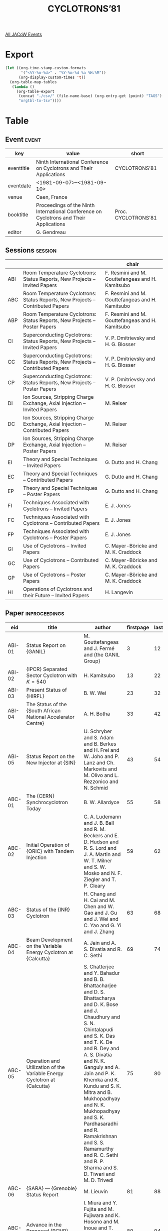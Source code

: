 #+title: CYCLOTRONS’81

[[file:all-jacow-events.org][All JACoW Events]]


* Export


#+begin_src emacs-lisp :eval t
  (let ((org-time-stamp-custom-formats
         '("<%Y-%m-%d>" . "%Y-%m-%d %a %H:%M"))
        (org-display-custom-times 't))
    (org-table-map-tables
     (lambda ()
       (org-table-export
        (concat "./csv/" (file-name-base) (org-entry-get (point) "TAGS") ".tsv")
        "orgtbl-to-tsv"))))
#+end_src

#+RESULTS:
: Mapping tables: done


* Table

** Event :event:

|------------+----------------------------------------------------------------------------------------+---------------------|
| key        | value                                                                                  | short               |
|------------+----------------------------------------------------------------------------------------+---------------------|
| eventtitle | Ninth International Conference on Cyclotrons and Their Applications                    | CYCLOTRONS’81       |
| eventdate  | <1981-09-07>--<1981-09-10>                                                           |                     |
| venue      | Caen, France                                                                           |                     |
| booktitle  | Proceedings of the Ninth International Conference on Cyclotrons and Their Applications | Proc. CYCLOTRONS’81 |
| editor     | G. Gendreau                                                                            |                     |
|------------+----------------------------------------------------------------------------------------+---------------------|
#+TBLFM: @2$3='(cadar (org-collect-keywords '("TITLE")))::@5$3='(concat "Proc. " (cadar (org-collect-keywords '("TITLE"))))

** Sessions :session:

|-----+---------------------------------------------------------------------------------+--------------------------------------------------|
|     |                                                                                 | chair                                            |
|-----+---------------------------------------------------------------------------------+--------------------------------------------------|
| ABI | Room Temperature Cyclotrons: Status Reports, New Projects -- Invited Papers     | F. Resmini and M. Gouttefangeas and H. Kamitsubo |
| ABC | Room Temperature Cyclotrons: Status Reports, New Projects -- Contributed Papers | F. Resmini and M. Gouttefangeas and H. Kamitsubo |
| ABP | Room Temperature Cyclotrons: Status Reports, New Projects -- Poster Papers      | F. Resmini and M. Gouttefangeas and H. Kamitsubo |
| CI  | Superconducting Cyclotrons: Status Reports, New Projects -- Invited Papers      | V. P. Dmitrievsky and H. G. Blosser              |
| CC  | Superconducting Cyclotrons: Status Reports, New Projects -- Contributed Papers  | V. P. Dmitrievsky and H. G. Blosser              |
| CP  | Superconducting Cyclotrons: Status Reports, New Projects -- Poster Papers       | V. P. Dmitrievsky and H. G. Blosser              |
| DI  | Ion Sources, Stripping Charge Exchange, Axial Injection -- Invited Papers       | M. Reiser                                        |
| DC  | Ion Sources, Stripping Charge Exchange, Axial Injection -- Contributed Papers   | M. Reiser                                        |
| DP  | Ion Sources, Stripping Charge Exchange, Axial Injection -- Poster Papers        | M. Reiser                                        |
| EI  | Theory and Special Techniques -- Invited Papers                                 | G. Dutto and H. Chang                            |
| EC  | Theory and Special Techniques -- Contributed Papers                             | G. Dutto and H. Chang                            |
| EP  | Theory and Special Techniques -- Poster Papers                                  | G. Dutto and H. Chang                            |
| FI  | Techniques Associated with Cyclotrons -- Invited Papers                         | E. J. Jones                                      |
| FC  | Techniques Associated with Cyclotrons -- Contributed Papers                     | E. J. Jones                                      |
| FP  | Techniques Associated with Cyclotrons -- Poster Papers                          | E. J. Jones                                      |
| GI  | Use of Cyclotrons -- Invited Papers                                             | C. Mayer-Böricke and M. K. Craddock              |
| GC  | Use of Cyclotrons -- Contributed Papers                                         | C. Mayer-Böricke and M. K. Craddock              |
| GP  | Use of Cyclotrons -- Poster Papers                                              | C. Mayer-Böricke and M. K. Craddock              |
| HI  | Operations of Cyclotrons and their Future -- Invited Papers                     | H. Langevin                                      |
|-----+---------------------------------------------------------------------------------+--------------------------------------------------|


** Paper :inproceedings:

|--------+------------------------------------------------------------------------------------------------------------------------+---------------------------------------------------------------------------------------------------------------------------------------------------------------------------------------------------------------------------------------------------------+-----------+----------+---------|
| ﻿eid    | title                                                                                                                  | author                                                                                                                                                                                                                                                  | firstpage | lastpage |   pages |
|--------+------------------------------------------------------------------------------------------------------------------------+---------------------------------------------------------------------------------------------------------------------------------------------------------------------------------------------------------------------------------------------------------+-----------+----------+---------|
| ABI-01 | Status Report on {GANIL}                                                                                               | M. Gouttefangeas and J. Fermé and {the GANIL Group}                                                                                                                                                                                                     |         3 |       12 |    3-12 |
| ABI-02 | {IPCR} Separated Sector Cyclotron with $K=540$                                                                         | H. Kamitsubo                                                                                                                                                                                                                                            |        13 |       22 |   13-22 |
| ABI-03 | Present Status of {HIRFL}                                                                                              | B. W. Wei                                                                                                                                                                                                                                               |        23 |       32 |   23-32 |
| ABI-04 | The Status of the {South African National Accelerator Centre}                                                          | A. H. Botha                                                                                                                                                                                                                                             |        33 |       42 |   33-42 |
| ABI-05 | Status Report on the New Injector at {SIN}                                                                             | U. Schryber and S. Adam and B. Berkes and H. Frei and W. Joho and P. Lanz and Ch. Markovits and M. Olivo and L. Rezzonico and N. Schmid                                                                                                                 |        43 |       54 |   43-54 |
|--------+------------------------------------------------------------------------------------------------------------------------+---------------------------------------------------------------------------------------------------------------------------------------------------------------------------------------------------------------------------------------------------------+-----------+----------+---------|
| ABC-01 | The {CERN} Synchrocyclotron Today                                                                                      | B. W. Allardyce                                                                                                                                                                                                                                         |        55 |       58 |   55-58 |
| ABC-02 | Initial Operation of {ORIC} with Tandem Injection                                                                      | C. A. Ludemann and J. B. Ball and R. M. Beckers and E. D. Hudson and R. S. Lord and J. A. Martin and W. T. Milner and S. W. Mosko and N. F. Ziegler and T. P. Cleary                                                                                    |        59 |       62 |   59-62 |
| ABC-03 | Status of the {INR} Cyclotron                                                                                          | H. Chang and H. Cai and M. Chen and W. Gao and J. Gu and J. Wei and C. Yao and G. Yi and J. Zhang                                                                                                                                                       |        63 |       68 |   63-68 |
| ABC-04 | Beam Development on the Variable Energy Cyclotron at {Calcutta}                                                        | A. Jain and A. S. Divatia and R. C. Sethi                                                                                                                                                                                                               |        69 |       74 |   69-74 |
| ABC-05 | Operation and Utilization of the Variable Energy Cyclotron at {Calcutta}                                               | S. Chatterjee and Y. Bahadur and B. B. Bhattacharjee and D. S. Bhattacharya and D. K. Bose and J. Chaudhury and S. N. Chintalapudi and S. K. Das and T. K. De and R. Dey and A. S. Divatia and N. K. Ganguly and A. Jain and P. K. Khemka and K. Kundu and S. K. Mitra and B. Mukhopadhyay and N. K. Mukhopadhyay and S. K. Pardhasaradhi and R. Ramakrishnan and S. S. Ramamurthy and R. C. Sethi and R. P. Sharma and S. D. Tiwari and M. D. Trivedi |        75 |       80 |   75-80 |
| ABC-06 | {SARA} — {Grenoble} Status Report                                                                                     | M. Lieuvin                                                                                                                                                                                                                                              |        81 |       88 |   81-88 |
| ABC-07 | Advance in the Proposed {RCNP} Ring Cyclotron                                                                          | I. Miura and Y. Fujita and M. Fujiwara and K. Hosono and M. Inoue and T. Itahashi and M. Kondo and T. Saito and A. Shimizu and T. Yamazaki                                                                                                              |        89 |       94 |   89-94 |
| ABC-08 | Acceleration of the High-Current Beams of Heavy Ions up to {1–2 GeV}/Nucleon in the Ring Cyclotron                     | L. A. Sarkisyan                                                                                                                                                                                                                                         |        95 |       98 |   95-98 |
|--------+------------------------------------------------------------------------------------------------------------------------+---------------------------------------------------------------------------------------------------------------------------------------------------------------------------------------------------------------------------------------------------------+-----------+----------+---------|
| ABP-01 | {VICKSI} Status Report                                                                                                 | B. Martin                                                                                                                                                                                                                                               |        99 |      102 |  99-102 |
| ABP-02 | Status of {JULIC}                                                                                                      | L. Aldea and W. Bräutigam and R. Brings and C. Mayer-Böricke and J. Reich and P. Wucherer                                                                                                                                                               |       103 |      106 | 103-106 |
| ABP-03 | Recent Developments at the {KVI} Cyclotron                                                                             | O. C. Dermois and A. G. Drentje and H. W. Schreuder                                                                                                                                                                                                     |       107 |      110 | 107-110 |
| ABP-04 | Performance of the {Munich} Cyclotron                                                                                  | E. Huenges and H. Morinaga and H. Muthig                                                                                                                                                                                                                |       111 |      112 | 111-112 |
| ABP-05 | The {Chandigarh} Variable Energy Cyclotron                                                                             | I. M. Govil and H. S. Hans                                                                                                                                                                                                                              |       113 |      116 | 113-116 |
| ABP-06 | Status Report of the {Tohoku} {AVF} Cyclotron                                                                          | T. Shinozuka and M. Fujioka and K. Ishii and S. Morita and H. Orihara and K. Sera                                                                                                                                                                       |       117 |      120 | 117-120 |
| ABP-07 | Progress Report and First Operation of the {GANIL} Injector                                                            | P. Attal and A. Backouche and M. Bajard and E. Baron and L. Bex and M. P. Bourgarel and G. Cardin and J. Deville and B. Lenoble and M. Voisin                                                                                                           |       121 |      124 | 121-124 |
| ABP-08 | Design and Performance of a Compact {H⁻} Cyclotron                                                                     | G. O. Hendry and T. Beggs and K. Jenkins and T. Knight and T. Y. T. Kuo and G. Pinto and D. Raich and F. Ramsey                                                                                                                                         |       125 |      128 | 125-128 |
| ABP-09 | Aspects of the Design of an {8 MeV} Cyclotron as Injector for a {200 MeV} Separated-Sector Cyclotron                   | du Toit, Z. B. and S. J. Burger and P. J. Celliers and G. S. Z. Guasco and L. Roels and H. A. Smit                                                                                                                                                      |       129 |      132 | 129-132 |
| ABP-10 | Status Report on the {CNRS} {Orleans}’ Cyclotron                                                                       | G. Goin                                                                                                                                                                                                                                                 |       133 |      136 | 133-136 |
| ABP-11 | Small Cyclotron for Medical Use: {CYPRIS} 325                                                                          | G. Meyrand and K. Fujii                                                                                                                                                                                                                                 |       137 |      140 | 137-140 |
| ABP-12 | Status Report on the {MEDICYC} Project                                                                                 | C. M. Lalanne and P. Mandrillon and A. Susini                                                                                                                                                                                                           |       141 |      146 | 141-146 |
|--------+------------------------------------------------------------------------------------------------------------------------+---------------------------------------------------------------------------------------------------------------------------------------------------------------------------------------------------------------------------------------------------------+-----------+----------+---------|
| CI-01  | Application of Superconductivity in Cyclotron Construction                                                             | H. G. Blosser                                                                                                                                                                                                                                           |       147 |      158 | 147-158 |
| CI-02  | Status of the {Chalk River} Superconducting Heavy-Ion Cyclotron                                                        | J. H. Ormrod and C. B. Bigham and E. A. Heighway and C. R. Hoffmann and J. A. Hulbert and H. R. Schneider                                                                                                                                               |       159 |      168 | 159-168 |
| CI-03  | The {Milan} Superconducting Cyclotron Project                                                                          | E. Acerbi and F. Aghion and F. Alessandria and G. Baccaglioni and G. Bellomo and C. Birattari and C. De Martinis and E. Fabrici and C. Pagani and F. Resmini and L. Rossi and A. Salomone and L. Serafini and L. Troiano and G. Varisco and V. Venturini |       169 |      176 | 169-176 |
| CI-04  | Status Report on {SUSE}                                                                                                | W. Schott                                                                                                                                                                                                                                               |       177 |      190 | 177-190 |
|--------+------------------------------------------------------------------------------------------------------------------------+---------------------------------------------------------------------------------------------------------------------------------------------------------------------------------------------------------------------------------------------------------+-----------+----------+---------|
| CC-01  | Status Report on the {500 MeV} Cyclotron                                                                               | P. S. Miller and {the MSU Staff}                                                                                                                                                                                                                        |       191 |      196 | 191-196 |
| CC-02  | Status Report on the {800 MeV} Cyclotron                                                                               | M. L. Mallory and {the MSU Staff}                                                                                                                                                                                                                       |       197 |      202 | 197-202 |
| CC-03  | {IPN} {Orsay} Project - First Machine Design Studies                                                                   | A. Laisné                                                                                                                                                                                                                                               |       203 |      208 | 203-208 |
| CC-04  | High Energy Superconducting Cyclotrons                                                                                 | M. K. Craddock and C. J. Kost and G. H. Mackenzie and J. R. Richardson                                                                                                                                                                                  |       209 |      212 | 209-212 |
|--------+------------------------------------------------------------------------------------------------------------------------+---------------------------------------------------------------------------------------------------------------------------------------------------------------------------------------------------------------------------------------------------------+-----------+----------+---------|
| CP-01  | Status of the {Texas} {A&M} Coupled Cyclotron Project                                                                  | B. Launé and D. P. May and R. C. Rogers and D. H. Youngblood                                                                                                                                                                                            |       213 |      216 | 213-216 |
| CP-02  | The {Strasbourg} Superconducting Coil Cyclotron Project                                                                | M. S. Antony and J. Britz and J. B. Bueb and J. Denimal and G. Frick and H. Gasser and G. Gaudiot and A. Helleboid and J. M. Helleboid and J. Heugel and J. Hoffmann and M. A. Molinari and C. Muller and R. Rebmeister and P. Volmer and P. Wagner     |       217 |      220 | 217-220 |
| CP-03  | {SULEICKA}: A Proposal for a Superconducting Light Ion Cyclotron at {Karlsruhe}                                        | H. Schweickert                                                                                                                                                                                                                                          |       221 |      224 | 221-224 |
| CP-04  | Superconducting Conversion of the {Oak Ridge Isochronous Cyclotron}                                                    | J. A. Martin and J. B. Ball and J. K. Ballou and R. L. Brown and W. H. Gray and E. D. Hudson and R. S. Lord and C. A. Ludemann and S. W. Mosko and S. W. Schwenterly and T. A. Welton and P. S. Litherland and G. S. McNeilly and T. P. Cleary          |       225 |      230 | 225-230 |
|--------+------------------------------------------------------------------------------------------------------------------------+---------------------------------------------------------------------------------------------------------------------------------------------------------------------------------------------------------------------------------------------------------+-----------+----------+---------|
| DI-01  | Ion Sources for Cyclotrons                                                                                             | D. J. Clark                                                                                                                                                                                                                                             |       231 |      240 | 231-240 |
| DI-02  | Axial Injection Systems for Cyclotrons                                                                                 | G. H. Ryckewaert                                                                                                                                                                                                                                        |       241 |      248 | 241-248 |
|--------+------------------------------------------------------------------------------------------------------------------------+---------------------------------------------------------------------------------------------------------------------------------------------------------------------------------------------------------------------------------------------------------+-----------+----------+---------|
| DC-01  | {HISKA}, Status Report and First Injection of {ECR} Produced Ions into the {Karlsruhe} Cyclotron                       | V. Bechtold and L. Friedrich and H. Schweickert                                                                                                                                                                                                         |       249 |      254 | 249-254 |
| DC-02  | Polarized Ion Source Development at {TRIUMF}                                                                           | P. F. Bosman and M. McDonald and P. W. Schmor                                                                                                                                                                                                           |       255 |      260 | 255-260 |
| DC-03  | The Beam Handling and Axial Injection System for the Project {ISIS} at {JULIC}                                         | R. K. Bhandari and J. Reich                                                                                                                                                                                                                             |       261 |      266 | 261-266 |
| DC-04  | The Axial Injection System at the {KVI}                                                                                | Van Asselt, W. K. and O. C. Dermois and A. G. Drentje and H. W. Schreuder                                                                                                                                                                               |       267 |      272 | 267-272 |
|--------+------------------------------------------------------------------------------------------------------------------------+---------------------------------------------------------------------------------------------------------------------------------------------------------------------------------------------------------------------------------------------------------+-----------+----------+---------|
| DP-01  | Development of a Small Cold Cathode Type Pig Heavy Ion Source for the {Tohoku} {AVF} Cyclotron                         | T. Shinozuka and M. Fujioka and K. Kotajima and T. Yamaya and Y. Sakurada                                                                                                                                                                               |       273 |      276 | 273-276 |
| DP-02  | {RF} Field Effects on the Cyclotron {ARC} Source                                                                       | D. A. Lind and Benage, Jr., J. F. and R. E. Rodenburg and R. A. Stern                                                                                                                                                                                   |       277 |      280 | 277-280 |
| DP-03  | The {ECREVIS} Source: A Status Report                                                                                  | Y. Jongen and C. Pirart and G. H. Ryckewaert                                                                                                                                                                                                            |       281 |      284 | 281-284 |
| DP-04  | The {ECR}-Source for the Project {ISIS} at {JULIC}                                                                     | H. Beuscher and H.-G. Mathews and C. Mayer-Böricke and J. Reich                                                                                                                                                                                         |       285 |      288 | 285-288 |
| DP-05  | The {H⁻} Source for the High Intensity Beam at {TRIUMF}                                                                | R. Baartman and P. F. Bosman and R. E. Laxdal and P. W. Schmor and D. Yuan                                                                                                                                                                              |       289 |      292 | 289-292 |
| DP-06  | Polarization Programme at the {University of Manitoba} Cyclotron Facility — Progress Report                           | S. Oh and J. Birchall and I. Gusdal and A. McIlwain and J. S. C. McKee and R. Pogson and de Jong, M.                                                                                                                                                    |       293 |      296 | 293-296 |
| DP-07  | New Measurements about Carbon Foil Behaviour Under Heavy Ion Bombardment                                               | G. Frick and J. M. Helleboid and B. Heusch and A. Niemeskern and P. Wagner and E. Baron and C. Ricaud                                                                                                                                                   |       297 |      298 | 297-298 |
| DP-08  | Calculations of Equilibrium Thicknesses of Charge-Exchange Targets in Accelerator Devices                              | I. S. Dmitriev and E. A. Kralkina and V. S. Nikolaev and Ya. A. Teplova and V. P. Zaikov                                                                                                                                                                |       299 |      302 | 299-302 |
| DP-09  | {ORIC} Stripping Foil Positioner for Tandem Beam Injection                                                             | C. A. Ludemann and R. M. Beckers and B. J. Casstevens and D. L. Haynes and E. D. Hudson and F. Irwin and R. S. Lord and S. W. Mosko                                                                                                                     |       303 |      306 | 303-306 |
| DP-10  | A Possible Design of an Axial Injection System into the Proposed Superconducting Cyclotron at {Orsay}                  | J. P. Schapira                                                                                                                                                                                                                                          |       307 |      310 | 307-310 |
| DP-11  | Helical Axial Injection Concept for Cyclotrons                                                                         | E. D. Hudson                                                                                                                                                                                                                                            |       311 |      316 | 311-316 |
|--------+------------------------------------------------------------------------------------------------------------------------+---------------------------------------------------------------------------------------------------------------------------------------------------------------------------------------------------------------------------------------------------------+-----------+----------+---------|
| EI-01  | Recent Developments on Beam Dynamics in Cyclotrons                                                                     | P. Lapostolle                                                                                                                                                                                                                                           |       317 |      326 | 317-326 |
| EI-02  | Phase-Space Matching Between Pre-Accelerators and Cyclotrons                                                           | G. Hinderer                                                                                                                                                                                                                                             |       327 |      336 | 327-336 |
| EI-03  | High Intensity Problems in Cyclotrons                                                                                  | W. Joho                                                                                                                                                                                                                                                 |       337 |      348 | 337-348 |
|--------+------------------------------------------------------------------------------------------------------------------------+---------------------------------------------------------------------------------------------------------------------------------------------------------------------------------------------------------------------------------------------------------+-----------+----------+---------|
| EC-01  | The Effects of Noise and Buncher Nonlinearities in the Production of Very Short Beam Bunches                           | W. G. Davies                                                                                                                                                                                                                                            |       349 |      354 | 349-354 |
| EC-02  | Beam Diagnostics at the Hamburg Isochronous Cyclotron by Ion Time-of-Flight Measurements                               | H. Krause and R. Langkau and W. Peters and N. Schirm and W. Scobel                                                                                                                                                                                      |       355 |      358 | 355-358 |
| EC-03  | Use of the Radio-Frequency Quadrupole Structure as a Cyclotron Axial Buncher System                                    | R. W. Hamm and D. A. Swenson and T. P. Wangler                                                                                                                                                                                                          |       359 |      364 | 359-364 |
| EC-04  | Some Aspects of the {100 μA} Operation of the {SIN} Injector Cyclotron                                                 | G. Heidenreich and Th. Stammbach                                                                                                                                                                                                                        |       365 |      370 | 365-370 |
|--------+------------------------------------------------------------------------------------------------------------------------+---------------------------------------------------------------------------------------------------------------------------------------------------------------------------------------------------------------------------------------------------------+-----------+----------+---------|
| EP-01  | Main Results of the {SSC}’s Magnetic Field Mapping at {GANIL}                                                          | M. Barré and D. Bibet and A. Chabert and A. Daël and C. Eveillard and P. Lapostolle and J. F. Libin and M. Ohayon and J. Sauret                                                                                                                         |       371 |      374 | 371-374 |
| EP-02  | The Sector Magnet for the {IPCR SSC}                                                                                   | S. Motonaga and T. Fujita and A. Goto and Y. Ikegami and Y. Oikawa and H. Takebe and I. Takeshita and T. Wada                                                                                                                                           |       375 |      378 | 375-378 |
| EP-03  | Magnet Model Studies for a Proposed Ring Cyclotron System at {RCNP}                                                    | K. Hosono and M. Inoue and T. Itahashi and I. Miura and A. Shimizu                                                                                                                                                                                      |       379 |      382 | 379-382 |
| EP-04  | Design of Injection, Extraction and Magnetic Fields in {SARA}                                                          | J. L. Belmont and G. Bizouard and F. Ripouteau                                                                                                                                                                                                          |       383 |      386 | 383-386 |
| EP-05  | The Magnetic Field of the {K500} Cyclotron at {MSU} Including Trim Coils and Extraction Channels                       | P. S. Miller and H. G. Blosser and D. Johnson                                                                                                                                                                                                           |       387 |      390 | 387-390 |
| EP-06  | Superconducting Cyclotron Magnet Coil Short                                                                            | M. L. Mallory and H. G. Blosser and D. J. Clark and H. Laumer and D. Lawton and P. S. Miller and F. Resmini                                                                                                                                             |       391 |      394 | 391-394 |
| EP-07  | Design of the Magnetic Field for the {Milan} Superconducting Cyclotron                                                 | G. Bellomo and De Martinis, C. and L. Serafini                                                                                                                                                                                                          |       395 |      398 | 395-398 |
| EP-08  | Design of the Main Coils for the {Milan} Superconducting Cyclotron                                                     | E. Acerbi and F. Alessandria and G. Baccaglioni and L. Rossi                                                                                                                                                                                            |       399 |      402 | 399-402 |
| EP-09  | {GANIL} {RF} Systems: Cavities, Transmitters and Coupling System                                                       | C. Bieth and B. Ducoudret and G. Dugay and A. Joubert and F. Labussière and S. Kwiatkowski                                                                                                                                                              |       403 |      406 | 403-406 |
| EP-10  | {GANIL} {RF} Systems: Feedback Control Systems and Electronics                                                         | B. Ducoudret and A. Joubert and F. Labussière                                                                                                                                                                                                           |       407 |      410 | 407-410 |
| EP-11  | The {RF} System for the {IPCR SSC}                                                                                     | M. Hara and T. Fujisawa and K. Ogiwara                                                                                                                                                                                                                  |       411 |      414 | 411-414 |
| EP-12  | {RF} Model Study for a Proposed Ring Cyclotron System at {RCNP}                                                        | T. Saito and M. Inoue and I. Miura and A. Shimizu and H. Tamura                                                                                                                                                                                         |       415 |      418 | 415-418 |
| EP-13  | A {MOPA} {RF} System for the {INS} {176 cm} {SF} Cyclotron                                                             | K. Sato and M. Fujita and Y. Hirao and Y. Ohshiro and M. Sekiguchi and T. Tanabe and N. Yamazaki                                                                                                                                                        |       419 |      422 | 419-422 |
| EP-14  | {RF} System Design of the {Milan} Superconducting Cyclotron                                                            | C. Pagani and F. Alessandria and G. Varisco and V. Venturini                                                                                                                                                                                            |       423 |      426 | 423-426 |
| EP-15  | Orbit Dynamics for {AVF} Cyclotrons in Hard-Edge Approximation                                                         | N. C. Bhattacharya and A. S. Divatia                                                                                                                                                                                                                    |       427 |      430 | 427-430 |
| EP-16  | New Proofs for Old Facts in Acceleration Theory                                                                        | S. Adam                                                                                                                                                                                                                                                 |       431 |      434 | 431-434 |
| EP-17  | Beam Dynamics for the {IPCR SSC}                                                                                       | N. Nakanishi and A. Goto and T. Wada and Y. Yano                                                                                                                                                                                                        |       435 |      438 | 435-438 |
| EP-18  | Calculation of Injection and Extraction Orbits for the {IPCR SSC}                                                      | A. Goto and N. Kishida and N. Nakanishi and T. Wada and Y. Yano                                                                                                                                                                                         |       439 |      444 | 439-444 |
| EP-19  | Crossing the $ν_z = 1$ Resonance in the IUCF Main Stage                                                                | D. L. Friesel and J. Dreisbach                                                                                                                                                                                                                          |       445 |      448 | 445-448 |
| EP-20  | Acceleration of the {Li³⁺} Ions at the {INS} {176 cm} {SF} Cyclotron                                                   | T. Tanabe and Y. Hirao and Y. Ohshiro and K. Sato and M. Sekiguchi                                                                                                                                                                                      |       449 |      452 | 449-452 |
| EP-21  | Acceleration of Horizontally Polarized Protons and Deuterons by the {RCNP} Cyclotron                                   | K. Hatanaka and K. Hosono and M. Kondo and N. Matsuoka and T. Saito and H. Sakai and K. Nisimura and H. Shimizu                                                                                                                                         |       453 |      456 | 453-456 |
| EP-22  | Depolarization of {H⁻} Ions in the {TRIUMF} Cyclotron                                                                  | M. K. Craddock and G. H. Mackenzie and P. W. Schmor                                                                                                                                                                                                     |       457 |      460 | 457-460 |
| EP-23  | The Modified Center Region for the Project {ISIS} at {JULIC}                                                           | L. Aldea and J. Reich and P. Wucherer                                                                                                                                                                                                                   |       461 |      464 | 461-464 |
| EP-24  | Design Calculations for the Central Region of the {NSCL} {500 MeV} Superconducting Cyclotron                           | F. Marti and T. Antaya and M. B. Chen and M. M. Gordon and E. Liukkonen and C. Salgado                                                                                                                                                                  |       465 |      468 | 465-468 |
| EP-25  | Alteration of the Ion Beam Emittance on the First Orbits in the Cyclotron                                              | A. A. Arzumanov and V. N. Batischev and V. I. Gerasimov and M. S. Gorkovets and A. M. Voronin                                                                                                                                                           |       469 |      472 | 469-472 |
| EP-26  | Beam Injection and Extraction System for the {IPCR SSC}                                                                | Y. Yano and A. Goto and N. Kishida and S. Motonaga and H. Takebe and T. Wada                                                                                                                                                                            |       473 |      476 | 473-476 |
| EP-27  | Injection into the Accumulation Ring from the {INS-SF} Cyclotron                                                       | Y. Hirao                                                                                                                                                                                                                                                |       477 |      480 | 477-480 |
| EP-28  | Beam Injection and Extraction for the Separated-Sector Cyclotron of the {National Accelerator Centre}                  | P. F. Rohwer and S. Schneider                                                                                                                                                                                                                           |       481 |      484 | 481-484 |
| EP-29  | Developments Toward Separated Turns at {TRIUMF}                                                                        | E. W. Blackmore and D. A. Dohan and G. H. Mackenzie and R. Poirier                                                                                                                                                                                      |       485 |      488 | 485-488 |
| EP-30  | Extraction Efficiency Optimization for the {Eindhoven} {AVF} Cyclotron                                                 | J. I. M. Botman and H. L. Hagedoorn and R. F. Kruis                                                                                                                                                                                                     |       489 |      492 | 489-492 |
| EP-31  | Extraction of a Beam Made up of Two Spatially Separate Components                                                      | C. J. Kost and G. H. Mackenzie                                                                                                                                                                                                                          |       493 |      496 | 493-496 |
| EP-32  | Extraction System Model Experiments for the {Chalk River} Superconducting Cyclotron                                    | C. R. Hoffmann                                                                                                                                                                                                                                          |       497 |      500 | 497-500 |
| EP-33  | The Extraction System for the Superconducting Cyclotron at the {University of Milan}                                   | E. Fabrici and A. Salomone                                                                                                                                                                                                                              |       501 |      504 | 501-504 |
| EP-34  | High-Effective Beam Extraction for Ring Cyclotron of High Intensity                                                    | V. P. Dmitrievsky and V. V. Kolga and N. I. Polumordvinova                                                                                                                                                                                              |       505 |      508 | 505-508 |
| EP-35  | An Orthogonal Quadrupole System                                                                                        | C. M. Merry and J. C. Cornell                                                                                                                                                                                                                           |       509 |      512 | 509-512 |
| EP-36  | The {GANIL} Beam Lines                                                                                                 | R. Anne and R. Beck and B. Bru and C. Ricaud and Van den Bossche, M.                                                                                                                                                                                    |       513 |      516 | 513-516 |
| EP-37  | Beam Transport System for the {IPCR SSC}                                                                               | N. Kishida and T. Inamura and H. Saito and T. Wada and Y. Yano                                                                                                                                                                                          |       517 |      520 | 517-520 |
| EP-38  | An Achromatic Beam Transfer System with a Strongly Negative Equivalent Length                                          | P. Roussel and De Coster, J. M.                                                                                                                                                                                                                         |       521 |      524 | 521-524 |
| EP-39  | Design of a High Intensity {860 keV} Proton Beam Transport Line for the New {SIN} Injector                             | Ch. Markovits                                                                                                                                                                                                                                           |       525 |      528 | 525-528 |
| EP-40  | Longitudinal Space-Charge-Effects in the {SIN} Injector {II} and the {SIN} Ring Cyclotron                              | S. Adam and W. Joho and C. J. Kost                                                                                                                                                                                                                      |       529 |      532 | 529-532 |
| EP-41  | Developments Toward Higher Beam Intensity at {TRIUMF}                                                                  | R. Baartman and G. Dutto and R. E. Laxdal and G. H. Mackenzie and L. Moritz and P. W. Schmor and M. Zach                                                                                                                                                |       533 |      536 | 533-536 |
| EP-42  | The Vacuum System of the {IPCR SSC}                                                                                    | S. Nakajima and K. Ikegami                                                                                                                                                                                                                              |       537 |      540 | 537-540 |
| EP-43  | Fast Closing Vacuum Valve Control for Cyclotron Protection                                                             | J. Briaud                                                                                                                                                                                                                                               |       541 |      544 | 541-544 |
|--------+------------------------------------------------------------------------------------------------------------------------+---------------------------------------------------------------------------------------------------------------------------------------------------------------------------------------------------------------------------------------------------------+-----------+----------+---------|
| FI-01  | Beam Diagnostics Devices for a Wide Range of Currents                                                                  | P. Strehl                                                                                                                                                                                                                                               |       545 |      554 | 545-554 |
| FI-02  | Advantages and Constraints of Modern Accelerator Control Systems                                                       | W. Busse                                                                                                                                                                                                                                                |       555 |      558 | 555-558 |
|--------+------------------------------------------------------------------------------------------------------------------------+---------------------------------------------------------------------------------------------------------------------------------------------------------------------------------------------------------------------------------------------------------+-----------+----------+---------|
| FC-01  | A Review of Developments on the {IUCF} Cyclotron Control System                                                        | J. C. Collins and T. Bertuccio and D. C. DuPlantis and Wm. Manwaring and L. C. Welch                                                                                                                                                                    |       559 |      564 | 559-564 |
| FC-02  | Developments in the {TRIUMF} Control System                                                                            | D. P. Gurd and J. V. Cresswell and D. R. Heywood                                                                                                                                                                                                        |       565 |      570 | 565-570 |
| FC-03  | Computer Control at the {KVI} Cyclotron                                                                                | H. W. Schreuder and B. D. Taenzer                                                                                                                                                                                                                       |       571 |      574 | 571-574 |
| FC-04  | Computer-Aided Tuning Procedures at the {UNILAC}                                                                       | L. Dahl                                                                                                                                                                                                                                                 |       575 |      580 | 575-580 |
|--------+------------------------------------------------------------------------------------------------------------------------+---------------------------------------------------------------------------------------------------------------------------------------------------------------------------------------------------------------------------------------------------------+-----------+----------+---------|
| FP-01  | Status Report on the Neutron Time-of-Flight Facility at the {Hamburg} Isochronous Cyclotron                            | Y. Holler and R. Langkau and W. Peters and N. Schirm and W. Scobel and R. Wien                                                                                                                                                                          |       581 |      584 | 581-584 |
| FP-02  | Main Beam Diagnostics at {GANIL}                                                                                       | F. Loyer and R. Anne and R. Berthelot and Y. Georget and J. M. Loyant and M. Promé and Van den Bossche, M.                                                                                                                                              |       585 |      588 | 585-588 |
| FP-03  | Beam Diagnostics and Control at {SARA}                                                                                 | M. Fruneau and G. Campillo and B. Meillon and J. C. Ravel and M. Robin and M. Tournier                                                                                                                                                                  |       589 |      592 | 589-592 |
| FP-04  | A Beam Phase Measuring System for the {TRIUMF} Cyclotron                                                               | R. Burge and R. Vader                                                                                                                                                                                                                                   |       593 |      596 | 593-596 |
| FP-05  | Internal Beam Phase Measurement in the {NIRS-Chiba} Isochronous Cyclotron                                              | Y. Sato and Y. Kumamoto and H. Ogawa and T. Yamada                                                                                                                                                                                                      |       597 |      600 | 597-600 |
| FP-06  | Use of Microcomputers in the {IUCF} Control System                                                                     | J. C. Collins and Wm. Manwaring                                                                                                                                                                                                                         |       601 |      604 | 601-604 |
| FP-07  | Computer Control for the New Compact Cyclotron-Installation of {Karlsruhe}                                             | J. Bialy and H. Heinzmann and W.-R. Kappel and B. Kögel and H. Schweickert and T. J. Thouw                                                                                                                                                              |       605 |      608 | 605-608 |
| FP-08  | The {GANIL} Control System as Seen from the Control Room                                                               | P. Bardon and R. Baumgarten and L. Cardin and J. Clément and L. David and P. Duneau and P. Jeannel and E. Lecorché and C. Le Poec and S. Leveel and J. M. Loyant and F. Loyer and T. T. Luong and B. Piquet and C. Ponthieux and M. Promé and G. Rist and M. Ulrich and M. Vassent |       609 |      612 | 609-612 |
| FP-09  | Outline of the Control System for the {Milan} Superconducting Cyclotron                                                | F. Aghion and G. Rivoltella and L. Troiano                                                                                                                                                                                                              |       613 |      616 | 613-616 |
| FP-10  | Automatic Parameter Measuring Systems and Control Systems for Cyclotrons                                               | Yu. N. Denisov and V. N. Anosov                                                                                                                                                                                                                         |       617 |      620 | 617-620 |
| FP-11  | The Radiation Area Interlock System at {IUCF}                                                                          | J. Hicks and Wm. Manwaring                                                                                                                                                                                                                              |       621 |      624 | 621-624 |
| FP-12  | The Radiological Safety System in {GANIL}                                                                              | M. Gallis and G. Tousset and Van den Bossche, M.                                                                                                                                                                                                        |       625 |      628 | 625-628 |
| FP-13  | Status of Neutron Shielding for the {IPCR SSC}                                                                         | S. Fujita and T. Shikata and S. Yamaji                                                                                                                                                                                                                  |       629 |      634 | 629-634 |
|--------+------------------------------------------------------------------------------------------------------------------------+---------------------------------------------------------------------------------------------------------------------------------------------------------------------------------------------------------------------------------------------------------+-----------+----------+---------|
| GI-01  | New Aspects of Nuclear Physics with Heavy Ion Beams Delivered by Cyclotrons                                            | M. Lefort                                                                                                                                                                                                                                               |       635 |      644 | 635-644 |
| GI-02  | Production of Cyclotron Radioisotopes and Radiopharmaceuticals for Medical Use                                         | D. Comar                                                                                                                                                                                                                                                |       645 |      652 | 645-652 |
| GI-03  | Medical Uses of Cyclotrons: Treatment and Diagnosis                                                                    | D. K. Bewley                                                                                                                                                                                                                                            |       653 |      660 | 653-660 |
| GI-04  | Industrial and Environmental Applications of Cyclotrons                                                                | G. Schatz                                                                                                                                                                                                                                               |       661 |      666 | 661-666 |
|--------+------------------------------------------------------------------------------------------------------------------------+---------------------------------------------------------------------------------------------------------------------------------------------------------------------------------------------------------------------------------------------------------+-----------+----------+---------|
| GC-01  | Cost Effective Proton Beam Therapy with a Cyclotron                                                                    | A. M. Koehler                                                                                                                                                                                                                                           |       667 |      672 | 667-672 |
| GC-02  | Cyclotron Production of Fast Neutrons for Therapy                                                                      | M. A. Chaudhri                                                                                                                                                                                                                                          |       673 |      678 | 673-678 |
| GC-03  | A Heavy Water Target for Fast Neutron Production by Cyclotrons                                                         | M. A. Chaudhri and J. C. Clark and C. J. Parnell                                                                                                                                                                                                        |       679 |      682 | 679-682 |
|--------+------------------------------------------------------------------------------------------------------------------------+---------------------------------------------------------------------------------------------------------------------------------------------------------------------------------------------------------------------------------------------------------+-----------+----------+---------|
| GP-01  | The Yields of Cyclotron Produced Medical Isotopes                                                                      | M. A. Chaudhri                                                                                                                                                                                                                                          |       683 |      692 | 683-692 |
| GP-02  | Status Report on Radioisotope Production for Biomedical Purposes at {Milan} {AVF} Cyclotron                            | C. Birattari and M. Bonardi and F. Resmini and A. Salomone                                                                                                                                                                                              |       693 |      696 | 693-696 |
| GP-03  | Iodine-123 Production by Irradiation at the {CNRS} Cyclotron in {Orleans}                                              | G. Goin and J. Vernois and C. Cimetière and J. Léger                                                                                                                                                                                                    |       697 |      698 | 697-698 |
| GP-04  | The Production and Imaging of {⁵⁵Co} Labelled Bleomycin                                                                | A. M. J. Paans and de Graaf, E. J. and T. Kuilman and O. E. Nieweg and W. Vaalburg and T. Wiegman and M. G. Woldring                                                                                                                                    |       699 |      702 | 699-702 |
| GP-05  | The {Orleans} Neutrontherapy Facility                                                                                  | N. Breteau and R. Sabatier and J. C. Bajard and J. Gueulette                                                                                                                                                                                            |       703 |      706 | 703-706 |
| GP-06  | Results of Measurements of an Isocentric Fast Neutron Therapy Unit with a {42 MeV} Proton Cyclotron System             | J. L. Tom and T. Y. T. Kuo and G. O. Hendry                                                                                                                                                                                                             |       707 |      710 | 707-710 |
| GP-07  | Some Medical Applications of {Pixe} Using Cyclotron Beam                                                               | G. Robaye and P. Bartsch and A. Collignon and J. M. Delbrouck and I. Roelandts and G. Weber and Y.-J. Jian                                                                                                                                              |       711 |      714 | 711-714 |
| GP-08  | The Beam Sharing Project of the {Hammersmith} Cyclotron                                                                | G. Burton and M. L. Renton and M. L. Simpson                                                                                                                                                                                                            |       715 |      718 | 715-718 |
| GP-09  | The Microprobe at the Hamburg Isochronous Cyclotron — Using High Energy Proton Induced {X}-Ray Fluorescence Radiation | H. Brückmann and H.-W. Boie and U. Schröder and W. Vogel                                                                                                                                                                                                |       719 |      722 | 719-722 |
| GP-10  | Irradiation Technique of Machine Parts for Wear Measurements in Mechanical Engineering                                 | E. Bollmann and P. Fehsenfeld and A. Kleinrahm                                                                                                                                                                                                          |       723 |      724 | 723-724 |
| GP-11  | Analysis of Industrial Coke Samples by Activation with Cyclotron Protons                                               | M. A. Chaudhri and M. M. Lee and B. M. Spicer                                                                                                                                                                                                           |       725 |      730 | 725-730 |
|--------+------------------------------------------------------------------------------------------------------------------------+---------------------------------------------------------------------------------------------------------------------------------------------------------------------------------------------------------------------------------------------------------+-----------+----------+---------|
| HI-01  | Coupling Cyclotrons to Other Machines                                                                                  | R. E. Pollock                                                                                                                                                                                                                                           |       731 |      736 | 731-736 |
| HI-02  | How Could Operational Conditions and Beam Control Devices Make an Experiment Easier, Efficient and More Precise?       | J. M. Loiseaux                                                                                                                                                                                                                                          |       737 |      744 | 737-744 |
|--------+------------------------------------------------------------------------------------------------------------------------+---------------------------------------------------------------------------------------------------------------------------------------------------------------------------------------------------------------------------------------------------------+-----------+----------+---------|
#+TBLFM: $5=@+1$-1 -1 :: @>$5=744
#+TBLFM: $6='(if (equal $-2 $-1) (format "%s" $-2) (format "%s-%s" $-2 $-1))


